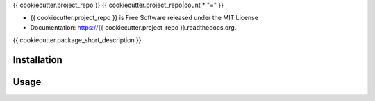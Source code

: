 {{ cookiecutter.project_repo }}
{{ cookiecutter.project_repo|count * "=" }}

.. image:: https://img.shields.io/pypi/v/{{ cookiecutter.project_repo }}.svg
        :target: https://pypi.python.org/pypi/{{ cookiecutter.project_repo }}

.. image:: https://img.shields.io/travis/{{ cookiecutter.github_username }}/{{ cookiecutter.project_repo }}.svg
        :target: https://travis-ci.org/{{ cookiecutter.github_username }}/{{ cookiecutter.project_repo }}

.. image:: https://readthedocs.org/projects/{{ cookiecutter.project_repo }}/badge/?version=latest
        :target: https://readthedocs.org/projects/{{ cookiecutter.project_repo }}/?badge=latest
        :alt: Documentation Status

* {{ cookiecutter.project_repo }} is Free Software released under the MIT License
* Documentation: https://{{ cookiecutter.project_repo }}.readthedocs.org.

{{ cookiecutter.package_short_description }}

Installation
------------

Usage
-----
